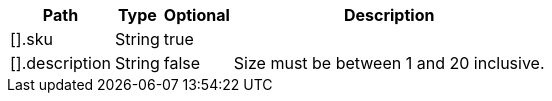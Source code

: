 [%autowidth.spread,options="header"]
|===
|Path|Type|Optional|Description

|[].sku
|String
|true
|

|[].description
|String
|false
|Size must be between 1 and 20 inclusive.

|===